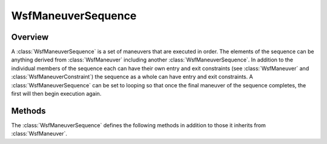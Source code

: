 .. ****************************************************************************
.. CUI
..
.. The Advanced Framework for Simulation, Integration, and Modeling (AFSIM)
..
.. The use, dissemination or disclosure of data in this file is subject to
.. limitation or restriction. See accompanying README and LICENSE for details.
.. ****************************************************************************

WsfManeuverSequence
-------------------

.. class:: WsfManeuverSequence inherits WsfManeuver

Overview
========

A :class:`WsfManeuverSequence` is a set of maneuvers that are executed in 
order. The elements of the sequence can be anything derived from
:class:`WsfManeuver` including another :class:`WsfManeuverSequence`. In 
addition to the individual members of the sequence each can have their own
entry and exit constraints (see :class:`WsfManeuver` and 
:class:`WsfManeuverConstraint`) the sequence as a whole can have entry and
exit constraints. A :class:`WsfManeuverSequence` can be set to looping so
that once the final maneuver of the sequence completes, the first will then
begin execution again.

Methods
=======

The :class:`WsfManeuverSequence` defines the following methods in addition to
those it inherits from :class:`WsfManeuver`.

.. method:: WsfManeuverSequence Construct()

   Returns a new instance of a maneuver sequence.

.. method:: bool IsLoop()

   Returns true if the sequence is a loop.

.. method:: void SetLoop(bool aLoop)

   Enable or disable looping on this maneuver sequence.
   In the looping mode, the constraints on the member maneuvers will be
   evaluated each time the maneuver is current, but the overall sequence
   constraints will be evaluated only once. Further, unless the loop is
   canceled or if :method:`WsfManeuverSequence.SetLoop` is called again to
   stop the loop, the exit constraint will never evaluate.

.. method:: void Clear()

   Clear the maneuver sequence.

.. method:: void Append(WsfManeuver aManeuver)

   Append the given maneuver to the end of this sequence.

.. method:: void InsertNext(WsfManeuver aManeuver)

   Insert the given maneuver after the current maneuver. If there is no
   current maneuver, the given maneuver will be appended to the sequence.

.. method:: WsfManeuver GetCurrentManeuver()

   Returns the currently executing maneuver in the sequence. If there is
   not current maneuver, this will return an invalid object.
